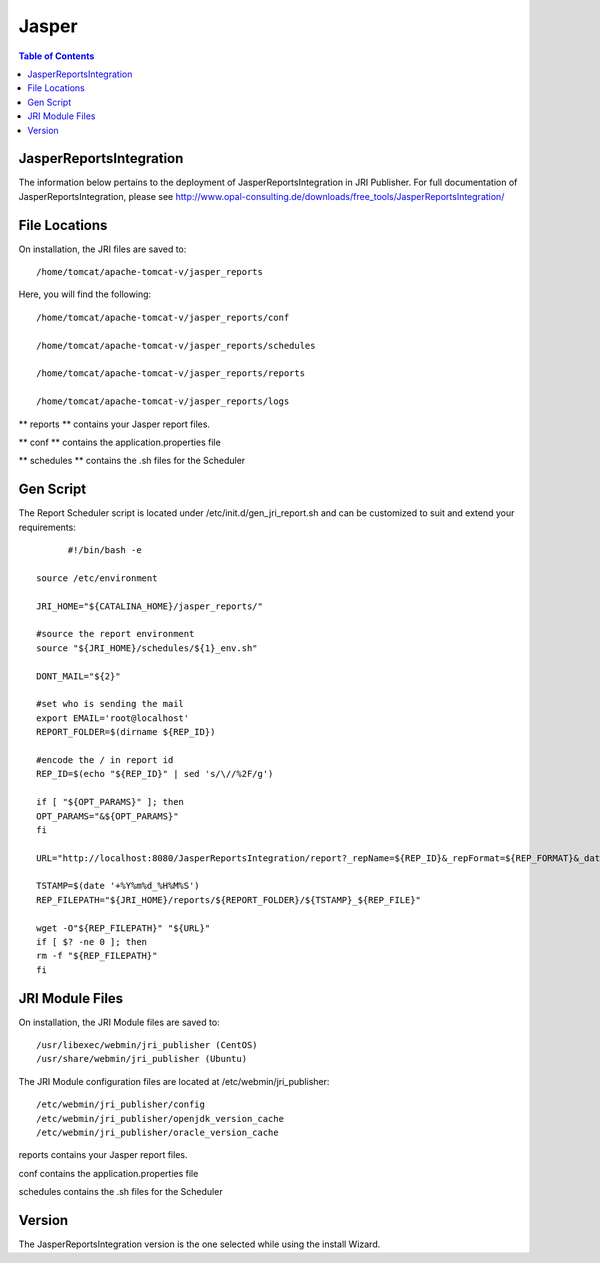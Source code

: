 
.. This is a comment. Note how any initial comments are moved by
   transforms to after the document title, subtitle, and docinfo.

.. demo.rst from: http://docutils.sourceforge.net/docs/user/rst/demo.txt

.. |EXAMPLE| image:: static/yi_jing_01_chien.jpg
   :width: 1em

**********************
Jasper
**********************

.. contents:: Table of Contents

JasperReportsIntegration
========================

The information below pertains to the deployment of JasperReportsIntegration in JRI Publisher.  For full documentation of JasperReportsIntegration, please see http://www.opal-consulting.de/downloads/free_tools/JasperReportsIntegration/


File Locations
==============

On installation, the JRI files are saved to::

   /home/tomcat/apache-tomcat-v/jasper_reports
   
Here, you will find the following::

   /home/tomcat/apache-tomcat-v/jasper_reports/conf
   
   /home/tomcat/apache-tomcat-v/jasper_reports/schedules
   
   /home/tomcat/apache-tomcat-v/jasper_reports/reports
   
   /home/tomcat/apache-tomcat-v/jasper_reports/logs
   
** reports ** contains your Jasper report files.

** conf ** contains the application.properties file

** schedules ** contains the .sh files for the Scheduler


Gen Script
==========
The Report Scheduler script is located under /etc/init.d/gen_jri_report.sh and can be customized to suit and extend your requirements::



	#!/bin/bash -e

  source /etc/environment

  JRI_HOME="${CATALINA_HOME}/jasper_reports/"

  #source the report environment
  source "${JRI_HOME}/schedules/${1}_env.sh"

  DONT_MAIL="${2}"

  #set who is sending the mail
  export EMAIL='root@localhost'
  REPORT_FOLDER=$(dirname ${REP_ID})

  #encode the / in report id
  REP_ID=$(echo "${REP_ID}" | sed 's/\//%2F/g')

  if [ "${OPT_PARAMS}" ]; then
  OPT_PARAMS="&${OPT_PARAMS}"
  fi

  URL="http://localhost:8080/JasperReportsIntegration/report?_repName=${REP_ID}&_repFormat=${REP_FORMAT}&_dataSource=${REP_DATASOURCE}&_outFilename=${REP_FILE}${OPT_PARAMS}"

  TSTAMP=$(date '+%Y%m%d_%H%M%S')
  REP_FILEPATH="${JRI_HOME}/reports/${REPORT_FOLDER}/${TSTAMP}_${REP_FILE}"

  wget -O"${REP_FILEPATH}" "${URL}"
  if [ $? -ne 0 ]; then
  rm -f "${REP_FILEPATH}"
  fi



JRI Module Files
================

On installation, the JRI Module files are saved to::

   /usr/libexec/webmin/jri_publisher (CentOS)
   /usr/share/webmin/jri_publisher (Ubuntu)
   
The JRI Module configuration files are located at /etc/webmin/jri_publisher::

   
   /etc/webmin/jri_publisher/config
   /etc/webmin/jri_publisher/openjdk_version_cache
   /etc/webmin/jri_publisher/oracle_version_cache
      
reports contains your Jasper report files.

conf contains the application.properties file

schedules contains the .sh files for the Scheduler


Version
=======

The JasperReportsIntegration version is the one selected while using the install Wizard.
